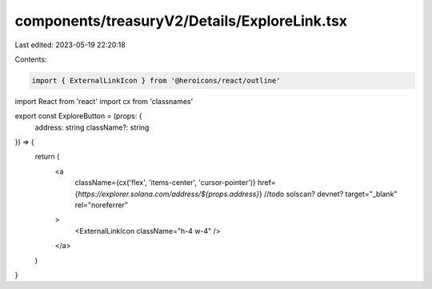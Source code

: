 components/treasuryV2/Details/ExploreLink.tsx
=============================================

Last edited: 2023-05-19 22:20:18

Contents:

.. code-block:: tsx

    import { ExternalLinkIcon } from '@heroicons/react/outline'
import React from 'react'
import cx from 'classnames'

export const ExploreButton = (props: {
  address: string
  className?: string
}) => {
  return (
    <a
      className={cx('flex', 'items-center', 'cursor-pointer')}
      href={`https://explorer.solana.com/address/${props.address}`} //todo solscan? devnet?
      target="_blank"
      rel="noreferrer"
    >
      <ExternalLinkIcon className="h-4 w-4" />
    </a>
  )
}



